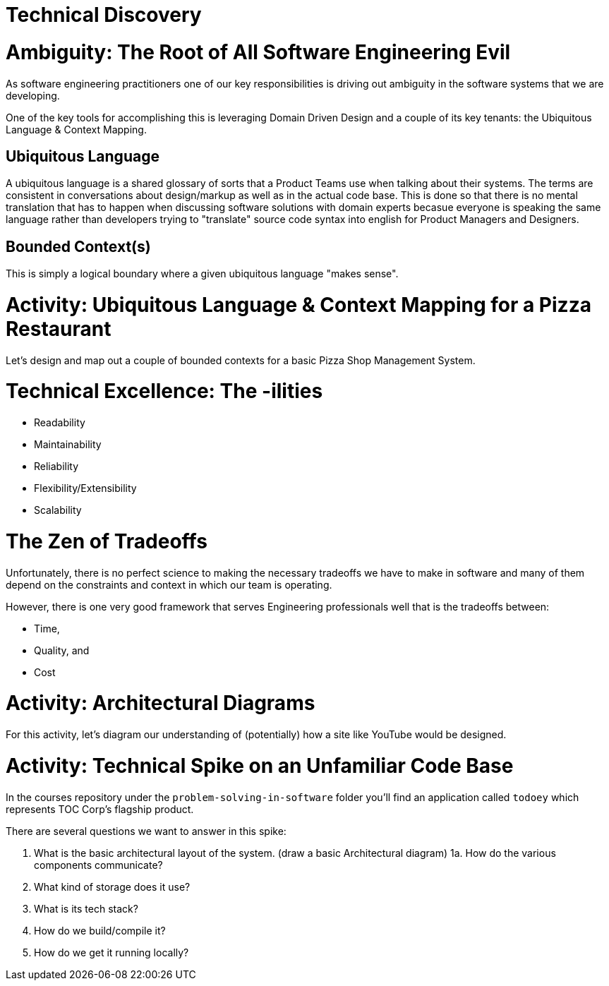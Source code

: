 [#technicaldiscovery]
= Technical Discovery
:imagesdir: ./images/

= Ambiguity: The Root of All Software Engineering Evil

As software engineering practitioners one of our key responsibilities is driving out ambiguity in the software systems that we are developing.

One of the key tools for accomplishing this is leveraging Domain Driven Design and a couple of its key tenants: the Ubiquitous Language & Context Mapping.

== Ubiquitous Language

A ubiquitous language is a shared glossary of sorts that a Product Teams use when talking about their systems. The terms are consistent in conversations about design/markup as well as in the actual code base. This is done so that there is no mental translation that has to happen when discussing software solutions with domain experts becasue everyone is speaking the same language rather than developers trying to "translate" source code syntax into english for Product Managers and Designers.

== Bounded Context(s)
This is simply a logical boundary where a given ubiquitous language "makes sense".

= Activity: Ubiquitous Language & Context Mapping for a Pizza Restaurant

Let's design and map out a couple of bounded contexts for a basic Pizza Shop Management System.

= Technical Excellence: The -ilities

* Readability

* Maintainability

* Reliability

* Flexibility/Extensibility

* Scalability

= The Zen of Tradeoffs

Unfortunately, there is no perfect science to making the necessary tradeoffs we have to make in software and many of them depend on the constraints and context in which our team is operating.

However, there is one very good framework that serves Engineering professionals well that is the tradeoffs between:

* Time,

* Quality, and

* Cost

= Activity: Architectural Diagrams

For this activity, let's diagram our understanding of (potentially) how a site like YouTube would be designed.

= Activity: Technical Spike on an Unfamiliar Code Base

In the courses repository under the `problem-solving-in-software` folder you'll find an application called `todoey` which represents TOC Corp's flagship product.

There are several questions we want to answer in this spike:

1. What is the basic architectural layout of the system. (draw a basic Architectural diagram)
1a. How do the various components communicate?
2. What kind of storage does it use? 
3. What is its tech stack?
4. How do we build/compile it?
5. How do we get it running locally?
